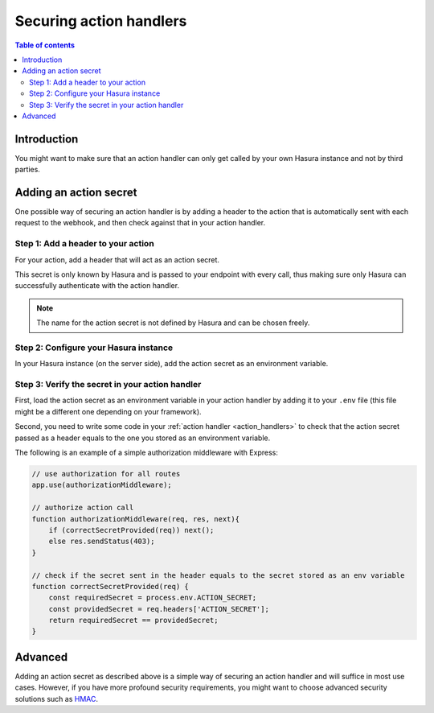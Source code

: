 .. meta::
   :description: Securing Hasura actions
   :keywords: hasura, docs, actions, secure

.. _securing_actions:

Securing action handlers
========================

.. contents:: Table of contents
  :backlinks: none
  :depth: 2
  :local:

Introduction
------------
 
You might want to make sure that an action handler can only get called by your own Hasura instance and not by third parties.

Adding an action secret
-----------------------

One possible way of securing an action handler is by adding a header to the action that is automatically sent with each request to the webhook, and then check against that in your action handler.

Step 1: Add a header to your action
^^^^^^^^^^^^^^^^^^^^^^^^^^^^^^^^^^^

For your action, add a header that will act as an action secret.

.. rst-class:: api_tabs
.. tabs::

  .. tab:: Console

     Head to the ``Actions -> [action-name]`` tab in the console and scroll down to ``Headers``.
     You can now configure an action secret by adding a header:

     .. thumbnail:: /img/graphql/manual/actions/action-secret.png
        :alt: Console action secret
        :width: 75%

     Make sure the checkbox to ``Forward client headers to webhook`` is ticked. 
     
     Then hit ``Create``.

  .. tab:: CLI

     Go to ``metadata/actions.yaml`` in the Hasura project directory.

     Update the definition of your action by adding the action secret as a header:

     .. code-block:: yaml
       :emphasize-lines: 7-9

         - actions
           - name: actionName
             definition:
                kind: synchronous
                handler: http://localhost:3000
                forward_client_headers: true
                headers:
                  - value: ACTION_SECRET
                    name: mysecret

     Save the changes and run ``hasura metadata apply`` to set the
     headers.


This secret is only known by Hasura and is passed to your endpoint with every call, 
thus making sure only Hasura can successfully authenticate with the action handler.

.. note::

    The name for the action secret is not defined by Hasura and can be chosen freely.

Step 2: Configure your Hasura instance
^^^^^^^^^^^^^^^^^^^^^^^^^^^^^^^^^^^^^^

In your Hasura instance (on the server side), add the action secret as an environment variable.

Step 3: Verify the secret in your action handler
^^^^^^^^^^^^^^^^^^^^^^^^^^^^^^^^^^^^^^^^^^^^^^^^

First, load the action secret as an environment variable in your action handler by adding it to your ``.env`` file 
(this file might be a different one depending on your framework).

Second, you need to write some code in your :ref:`action handler <action_handlers>` to check that the action secret passed as a header equals to the one you stored as an environment variable.

The following is an example of a simple authorization middleware with Express:

.. code-block:: javascript

    // use authorization for all routes
    app.use(authorizationMiddleware);

    // authorize action call
    function authorizationMiddleware(req, res, next){
        if (correctSecretProvided(req)) next();
        else res.sendStatus(403);
    }

    // check if the secret sent in the header equals to the secret stored as an env variable
    function correctSecretProvided(req) {
        const requiredSecret = process.env.ACTION_SECRET;
        const providedSecret = req.headers['ACTION_SECRET'];
        return requiredSecret == providedSecret;
    }

Advanced
--------

Adding an action secret as described above is a simple way of securing an action handler and will suffice in most use cases. 
However, if you have more profound security requirements, you might want to choose advanced security solutions such as `HMAC <https://en.wikipedia.org/wiki/HMAC>`__.
